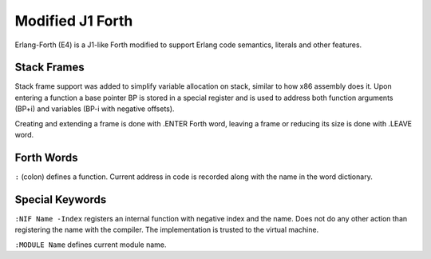 Modified J1 Forth
=================

Erlang-Forth (E4) is a J1-like Forth modified to support Erlang code semantics,
literals and other features.

Stack Frames
------------

Stack frame support was added to simplify variable allocation on stack, similar
to how x86 assembly does it. Upon entering a function a base pointer BP is
stored in a special register and is used to address both function arguments
(BP+i) and variables (BP-i with negative offsets).

Creating and extending a frame is done with .ENTER Forth word, leaving a frame
or reducing its size is done with .LEAVE word.

.. todo:
    Entering a function frame is different from extending it. Same with
    leaving vs shrinking. Ensure that this works correctly.

Forth Words
-----------

``:`` (colon) defines a function. Current address in code is recorded along with
the name in the word dictionary.

Special Keywords
----------------

``:NIF Name -Index`` registers an internal function with negative index and the
name. Does not do any other action than registering the name with the compiler.
The implementation is trusted to the virtual machine.

``:MODULE Name`` defines current module name.

.. todo:
    During compilation it is now not allowed to switch module names to define
    multiple modules.
